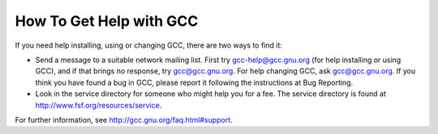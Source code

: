 .. _service:

How To Get Help with GCC
------------------------

If you need help installing, using or changing GCC, there are two
ways to find it:

* Send a message to a suitable network mailing list.  First try
  gcc-help@gcc.gnu.org (for help installing or using GCC), and if
  that brings no response, try gcc@gcc.gnu.org.  For help
  changing GCC, ask gcc@gcc.gnu.org.  If you think you have found
  a bug in GCC, please report it following the instructions at
  Bug Reporting.

* Look in the service directory for someone who might help you for a fee.
  The service directory is found at
  http://www.fsf.org/resources/service.

For further information, see
http://gcc.gnu.org/faq.html#support.

.. Copyright (C) 1988-2015 Free Software Foundation, Inc.

.. This is part of the GCC manual.

.. For copying conditions, see the file gcc.texi.

